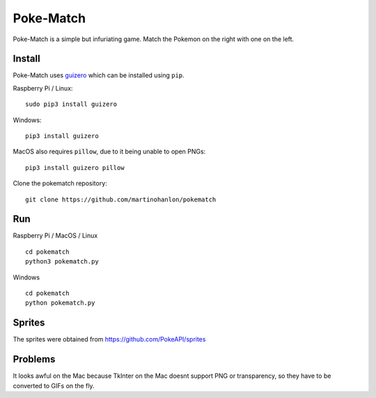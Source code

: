Poke-Match
==========

Poke-Match is a simple but infuriating game. Match the Pokemon on the right with one on the left.

|pokematch|

Install
-------

Poke-Match uses guizero_ which can be installed using ``pip``.

Raspberry Pi / Linux::

    sudo pip3 install guizero

Windows::

    pip3 install guizero

MacOS also requires ``pillow``, due to it being unable to open PNGs::

    pip3 install guizero pillow

Clone the pokematch repository::

    git clone https://github.com/martinohanlon/pokematch

Run
---

Raspberry Pi / MacOS / Linux ::

    cd pokematch
    python3 pokematch.py

Windows ::

    cd pokematch
    python pokematch.py

Sprites
-------

The sprites were obtained from  https://github.com/PokeAPI/sprites

.. _guizero: https://lawsie.github.io/guizero

.. |pokematch| image:: pokematch.png

Problems
--------

It looks awful on the Mac because TkInter on the Mac doesnt support PNG or transparency, so they have to be converted to GIFs on the fly.